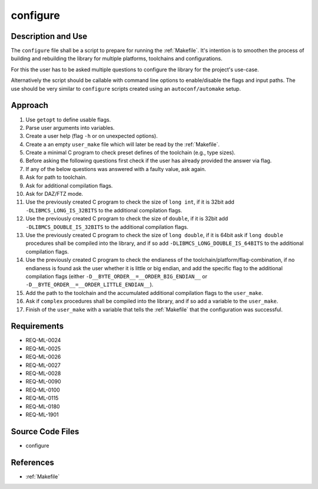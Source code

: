 configure
~~~~~~~~~

Description and Use
^^^^^^^^^^^^^^^^^^^

The ``configure`` file shall be a script to prepare for running the :ref:`Makefile`. It's intention is to smoothen the process of building and rebuilding the library for multiple platforms, toolchains and configurations.

For this the user has to be asked multiple questions to configure the library for the project's use-case.

Alternatively the script should be callable with command line options to enable/disable the flags and input paths. The use should be very similar to ``configure`` scripts created using an ``autoconf/automake`` setup.

Approach
^^^^^^^^

#. Use ``getopt`` to define usable flags.
#. Parse user arguments into variables.
#. Create a user help (flag ``-h`` or on unexpected options).
#. Create a an empty ``user_make`` file which will later be read by the :ref:`Makefile`.
#. Create a minimal C program to check preset defines of the toolchain (e.g., type sizes).
#. Before asking the following questions first check if the user has already provided the answer via flag.
#. If any of the below questions was answered with a faulty value, ask again.
#. Ask for path to toolchain.
#. Ask for additional compilation flags.
#. Ask for DAZ/FTZ mode.
#. Use the previously created C program to check the size of ``long int``, if it is 32bit add ``-DLIBMCS_LONG_IS_32BITS`` to the additional compilation flags.
#. Use the previously created C program to check the size of ``double``, if it is 32bit add ``-DLIBMCS_DOUBLE_IS_32BITS`` to the additional compilation flags.
#. Use the previously created C program to check the size of ``long double``, if it is 64bit ask if ``long double`` procedures shall be compiled into the library, and if so add ``-DLIBMCS_LONG_DOUBLE_IS_64BITS`` to the additional compilation flags.
#. Use the previously created C program to check the endianess of the toolchain/platform/flag-combination, if no endianess is found ask the user whether it is little or big endian, and add the specific flag to the additional compilation flags (either ``-D__BYTE_ORDER__=__ORDER_BIG_ENDIAN__`` or ``-D__BYTE_ORDER__=__ORDER_LITTLE_ENDIAN__``).
#. Add the path to the toolchain and the accumulated additional compilation flags to the ``user_make``.
#. Ask if ``complex`` procedures shall be compiled into the library, and if so add a variable to the ``user_make``.
#. Finish of the ``user_make`` with a variable that tells the :ref:`Makefile` that the configuration was successful.

Requirements
^^^^^^^^^^^^

* REQ-ML-0024
* REQ-ML-0025
* REQ-ML-0026
* REQ-ML-0027
* REQ-ML-0028
* REQ-ML-0090
* REQ-ML-0100
* REQ-ML-0115
* REQ-ML-0180
* REQ-ML-1901

Source Code Files
^^^^^^^^^^^^^^^^^

* configure

References
^^^^^^^^^^

* :ref:`Makefile`
